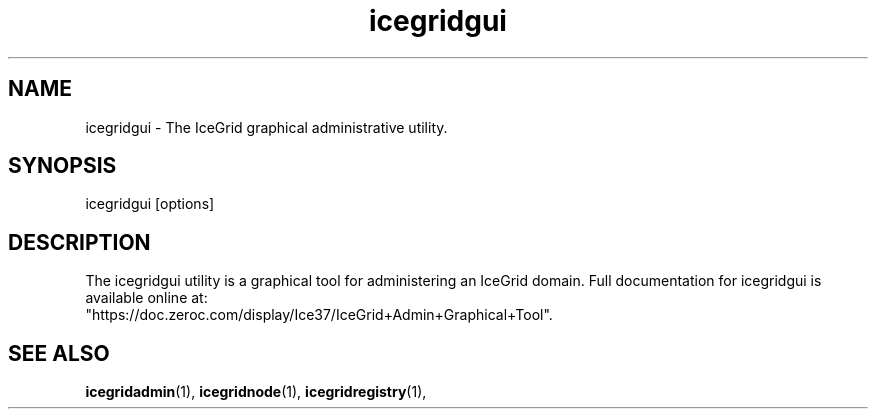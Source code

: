 .TH icegridgui 1

.SH NAME

icegridgui - The IceGrid graphical administrative utility.

.SH SYNOPSIS

icegridgui [options]

.SH DESCRIPTION

The icegridgui utility is a graphical tool for administering an IceGrid 
domain. Full documentation for icegridgui is available 
online at: 
.br
"https://doc.zeroc.com/display/Ice37/IceGrid+Admin+Graphical+Tool".

.SH SEE ALSO

.BR icegridadmin (1),
.BR icegridnode (1),
.BR icegridregistry (1),
